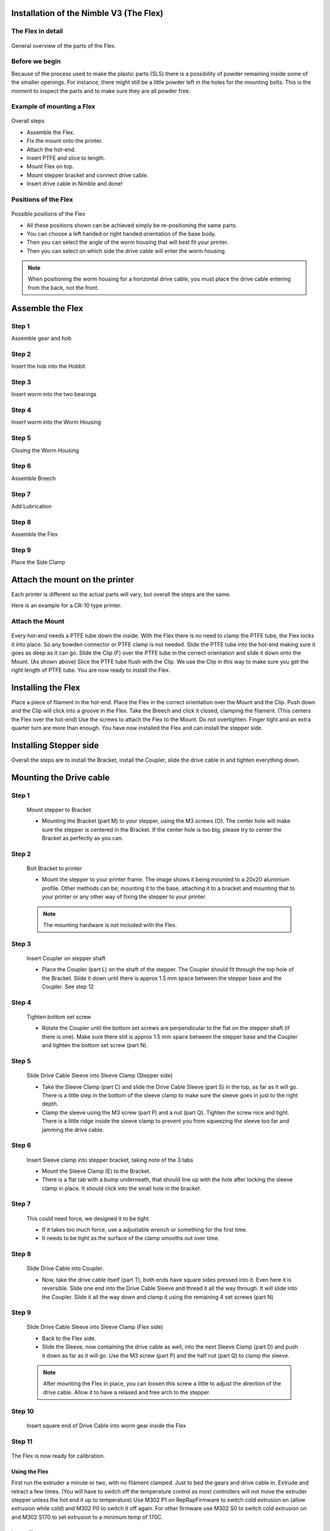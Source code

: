 Installation of the Nimble V3 (The Flex)
=============================

The Flex in detail
--------------------
.. figure:: images/N31.Flex_Exploded.svg
    :alt: Exploded view of the Flex
    :height: 300px
    :width: 300px

General overview of the parts of the Flex. 

Before we begin
---------------

Because of the process used to make the plastic parts (SLS) there is a possibility of powder remaining inside some of the smaller openings. For instance, there might still be a little powder left in the holes for the mounting bolts. 
This is the moment to inspect the parts and to make sure they are all powder free. 


Example of mounting a Flex
----------------------

.. figure:: images/A31.Mounting_example.svg
    :alt: Exploded view of a mounting example 
    :height: 300px
    :width: 300px

Overall steps

* Assemble the Flex.
* Fix the mount onto the printer.
* Attach the hot-end.
* Insert PTFE and slice to length.
* Mount Flex on top.
* Mount stepper bracket and connect drive cable.
* Insert drive cable in Nimble and done!

Positions of the Flex
----------------------

.. figure:: images/A32.Positions_Flex.svg
    :alt: A few of the possible drive cable positions
    :height: 300px
    :width: 600px

Possible positions of the Flex

* All these positions shown can be achieved simply be re-positioning the same parts.
* You can choose a left handed or right handed orientation of the base body.
* Then you can select the angle of the worm housing that will best fit your printer.
* Then you can select on which side the drive cable will enter the worm housing. 
.. Note:: When positioning the worm housing for a horizontal drive cable, you must place the drive cable entering from the back, not the front. 

Assemble the Flex
===================

Step 1
------
Assemble gear and hob

.. figure:: images/N32.Gear_Assembly.svg
    :alt: Gear shaft assembly 
    :height: 300px
    :width: 300px

    * Slide the hob(K) into the gear(G).
    * Slide the bearings (V) on both ends of the gear and hob.

Step 2
------
Insert the hob into the Hobbit

.. figure:: images/N33.In-Hobbit.svg
    :alt: Insert into Hobbit
    :height: 300px
    :width: 300px

    * You will use the assmbled gear shaft and the Hobbit (part A)
    * Insert the gear shaft, Hob first, into the Hobbit.
    * There is a little edge inside the Hobbit, so you will need to wriggle it past.
    * Make sure the bearing on the end of the Hob is inserted fully.

Step 3
------
Insert worm into the two bearings

.. figure:: images/N33.Worm_Bearing.svg
    :alt: Worm bearings
    :height: 300px
    :width: 300px

    * You will use the Worm (part H) and both the Worm Bearings (part W)
    * Place a bearing on each of the worm ends.

Step 4
------
Insert worm into the Worm Housing 

.. figure:: images/N34.In_Housing.svg
    :alt: Worm Housing
    :height: 300px
    :width: 300px

    * You will use the assembled worm and the Worm Housing (part B)
    * Slide the worm with bearings into the Worm Housing.
    * This can take a little force, just push it through.

Step 5
------
Closing the Worm Housing

.. figure:: images/N34.Closing_Worm.svg
    :alt: Closing the Worm Housing
    :height: 300px
    :width: 300px

    * You will use the Sleeve Clamp (D) and the Plug (part J)
    * Screw the Sleeve Clamp into the Worm Housing.
    * Screw the Plug into the other side of the Worm Housing.
    
    .. Note:: This is the moment where you decide which way the drive cable will enter the Worm. So make sure you understand the direction you need.  

Step 6
------
Assemble Breech

.. figure:: images/N36.Breech_Assembly.svg
    :alt:  Breech Assembly
    :height: 300px
    :width: 300px

    * Place the Breech Bearing (U2) into the space of the Breech (I).
    * Insert Breech Pin (U1) through breech body and bearing from the same side shown in diagram.

Step 7
------
Add Lubrication

.. figure:: images/N37.Lube.svg
    :alt:  Adding Lubrication
    :height: 300px
    :width: 300px

    * Put a few drops of the lubrication on the teeth of the gear.
    * No need to overdo it, just a drop or two.

Step 8
------
Assemble the Flex

.. figure:: images/N38.Flex_Assembly.svg
    :alt:  Flex Assembly
    :height: 300px
    :width: 300px

    * Hold the Hobbit in one hand.
    * Slide the Worm Housing over the gear end of the gear shaft.

    .. Note:: Make sure the bearing on the gear is fully seated in the Worm Housing.

Step 9
------
Place the Side Clamp

.. figure:: images/N39.Side_Clamp.svg
    :alt:  Placing Side Clamp
    :height: 300px
    :width: 300px

    * You will need the Side Clamp (C) and the assembled Flex.
    * Slide the Side Clamp onto the Worm Housing.
    * Make sure the base of the side clamp is parallel to the base of the Hobbit.

Attach the mount on the printer
===============================

Each printer is different so the actual parts will vary, but overall the steps are the same. 

Here is an example for a CR-10 type printer.

Attach the Mount
----------------

.. figure:: images/A31.Mounting_example.svg
    :alt: Exploded view of a mounting example 
    :height: 300px
    :width: 300px


Every hot-end needs a PTFE tube down the inside. With the Flex there is no need to clamp the PTFE tube, the Flex locks it into place. So any bowden connector or PTFE clamp is not needed. 
Slide the PTFE tube into the hot-end making sure it goes as deep as it can go. 
Slide the Clip (F) over the PTFE tube in the correct orientation and slide it down onto the Mount. (As shown above)
Slice the PTFE tube flush with the Clip.
We use the Clip in this way to make sure you get the right length of PTFE tube.
You are now ready to install the Flex.

Installing the Flex
=====================
Place a piece of filament in the hot-end.
Place the Flex in the correct orientation over the Mount and the Clip. 
Push down and the Clip will click into a groove in the Flex. 
Take the Breech and click it closed, clamping the filament.
(This centers the Flex over the hot-end)
Use the screws to attach the Flex to the Mount.
Do not overtighten. Finger tight and an extra quarter turn are more than enough.
You have now installed the Flex and can install the stepper side.


Installing Stepper side
=======================

Overall the steps are to install the Bracket, install the Coupler, slide the drive cable in and tighten everything down.

Mounting the Drive cable
========================

Step 1
------

.. figure:: images/1_step09.svg
    :alt: Mount stepper to Bracket
    :height: 400px
    :width: 286px

    Mount stepper to Bracket

    * Mounting the Bracket (part M) to your stepper, using the M3 screws (O). The center hole will make sure the stepper is centered in the Bracket. If the center hole is too big, please try to center the Bracket as perfectly as you can.

Step 2
-------

.. figure:: images/1_step10.svg
    :alt: Bolt Bracket to printer
    :height: 400px
    :width: 286px

    Bolt Bracket to printer

    * Mount the stepper to your printer frame. The image shows it being mounted to a 20x20 aluminium profile. Other methods can be; mounting it to the base, attaching it to a bracket and mounting that to your printer or any other way of fixing the stepper to your printer.
    
    .. Note:: The mounting hardware is not included with the Flex.

Step 3
-------

.. figure:: images/1_step11.svg
    :alt: Insert Coupler on stepper shaft
    :height: 400px
    :width: 286px

    Insert Coupler on stepper shaft

    * Place the Coupler (part L) on the shaft of the stepper. The Coupler should fit through the top hole of the Bracket. Slide it down until there is approx 1.5 mm space between the stepper base and the Coupler. See step 12

Step 4
-------

.. figure:: images/1_step12.svg
    :alt: Tighten bottom set screw
    :height: 400px
    :width: 286px

    Tighten bottom set screw

    * Rotate the Coupler until the bottom set screws are perpendicular to the flat on the stepper shaft (if there is one). Make sure there still is approx 1.5 mm space between the stepper base and the Coupler and tighten the bottom set screw (part N).

Step 5
-------

.. figure:: images/1_step13.svg
    :alt: Slide Drive Cable Sleeve
    :height: 400px
    :width: 286px

    Slide Drive Cable Sleeve into Sleeve Clamp (Stepper side)

    * Take the Sleeve Clamp (part C) and slide the Drive Cable Sleeve (part S) in the top, as far as it will go. There is a little step in the bottom of the sleeve clamp to make sure the sleeve goes in just to the right depth. 
    * Clamp the sleeve using the M3 screw (part P) and a nut (part Q). Tighten the screw nice and tight. There is a little ridge inside the sleeve clamp to prevent you from squeezing the sleeve too far and jamming the drive cable.

Step 6
-------

.. figure:: images/1_step14.svg
    :alt: Insert Sleeve clamp into stepper bracket
    :height: 400px
    :width: 286px

    Insert Sleeve clamp into stepper bracket, taking note of the 3 tabs

    * Mount the Sleeve Clamp (E) to the Bracket.
    * There is a flat tab with a bump underneath, that should line up with the hole after locking the sleeve clamp in place. It should click into the small hole in the bracket.

Step 7
-------

    This could need force, we designed it to be tight. 

    * If it takes too much force, use a adjustable wrench or something for the first time. 
    * It needs to be tight as the surface of the clamp smooths out over time. 

Step 8
-------

.. figure:: images/1_step16.svg
    :alt: Slide Drive Cable into Coupler
    :height: 400px
    :width: 286px

    Slide Drive Cable into Coupler. 

    * Now, take the drive cable itself (part T), both ends have square sides pressed into it. Even here it is reversible. Slide one end into the Drive Cable Sleeve and thread it all the way through. It will slide into the Coupler. Slide it all the way down and clamp it using the remaining 4 set screws (part N)

Step 9
-------

.. figure:: images/1_step17.svg
    :alt: Insert sleeve in sleeve clamp
    :height: 400px
    :width: 286px

    Slide Drive Cable Sleeve into Sleeve Clamp (Flex side) 

    * Back to the Flex side. 
    * Slide the Sleeve, now containing the drive cable as well, into the next Sleeve Clamp (part D) and push it down as far as it will go. Use the M3 screw (part P) and the half nut (part Q) to clamp the sleeve. 

    .. Note:: After mounting the Flex in place, you can loosen this screw a little to adjust the direction of the drive cable. Allow it to have a relaxed and free arch to the stepper.

Step 10
-------

.. figure:: images/1_step18.svg
    :alt: Insert Drive Cable into Worm
    :height: 400px
    :width: 286px

    Insert square end of Drive Cable into worm gear inside the Flex

Step 11
-------

.. figure:: images/N08.Sleeve_Clamp.svg
    :alt: Place sleeve clamp
    :height: 400px
    :width: 286px

    * Insert the drive cable into the worm and then slide it down. To place the sleeve clamp correctly, make sure you line up the tabs with the 3 slots on the Flex and in such a way that when locked, the notch ends up next to a mount screw. This can take a little push the first time. As long as you make sure it is aligned properly, this is not a problem.

The Flex is now ready for calibration.


Using the Flex
################

First run the extruder a minute or two, with no filament clamped. Just to bed the gears and drive cable in. Extrude and retract a few times. (You will have to switch off the temperature control as most controllers will not move the extruder stepper unless the hot end it up to temperature)
Use M302 P1 on RepRapFirmware to switch cold extrusion on (allow extrusion while cold) and M302 P0 to switch it off again.
For other firmware use M302 S0 to switch cold extrusion on and M302 S170 to set extrusion to a minimum temp of 170C.

Insert filament
###############

To insert filament, open the breech block. You do this by squeezing together the "ears" of the breech block and pulling outwards. You can leave the shafts of the breech block in or, for better visibility, take the whole breech block out. 

Now you can see the top of the hot end (usually, depends on the adapter used) and slide the filament in. If the hot end is up to the correct temperature, you can purge the old filament by simply pushing down on the filament and feeding it into the hot end. After the old filament is cleared you can close the breech block.

.. Note:: this is is an excellent way to get a sense of the efficiency of your hot end. You can feel the resistance of the hot end and how easy it is to push the filament through.

To close the breech block, place the shafts into the slots of the "forks" on the Flex, rotate until vertical and the ears click into place. The Flex is now ready to use.

If the hot end is up to temperature, you can now test the extrusion. Simply extrude about 10 mm and observe how the filament comes out of the hot end. It should be a neat straight line.

Tuning the firmware
####################

Before using the Flex you need to tune the firmware and calibrate the extrusion. You will need to tune the firmware first, as the Flex is quite a different type of extruder. 

See the :doc:`Tuning the Firmware<.tuning>` page.

